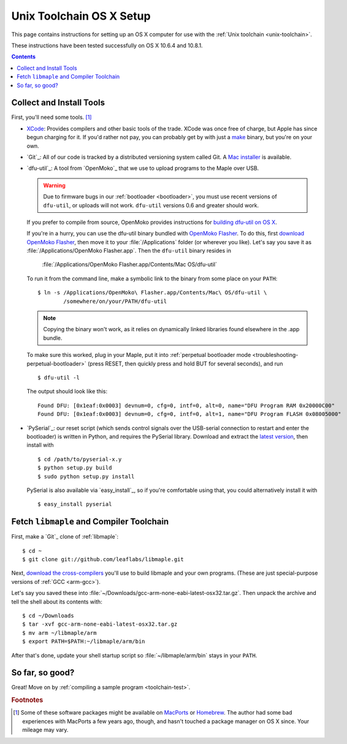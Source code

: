 .. highlight:: sh

.. _unix-toolchain-osx-setup:

Unix Toolchain OS X Setup
=========================

This page contains instructions for setting up an OS X computer for
use with the :ref:`Unix toolchain <unix-toolchain>`.

These instructions have been tested successfully on OS X 10.6.4 and
10.8.1.

.. contents:: Contents
   :local:

Collect and Install Tools
-------------------------

First, you'll need some tools. [#fpackman]_

* `XCode <http://developer.apple.com/technologies/xcode.html>`_:
  Provides compilers and other basic tools of the trade.  XCode was
  once free of charge, but Apple has since begun charging for it. If
  you'd rather not pay, you can probably get by with just a `make
  <http://www.gnu.org/software/make/>`_ binary, but you're on your
  own.

* `Git`_: All of our code is tracked by a distributed versioning
  system called Git. A `Mac installer
  <http://code.google.com/p/git-osx-installer/downloads/list?can=3>`_
  is available.

* `dfu-util`_: A tool from `OpenMoko`_ that we use to upload programs
  to the Maple over USB.

  .. warning:: Due to firmware bugs in our :ref:`bootloader
     <bootloader>`, you must use recent versions of ``dfu-util``, or
     uploads will not work.  ``dfu-util`` versions 0.6 and greater
     should work.

  If you prefer to compile from source, OpenMoko provides instructions
  for `building dfu-util on OS X
  <http://wiki.openmoko.org/wiki/Dfu-util#Mac>`_.

  If you're in a hurry, you can use the dfu-util binary bundled with
  `OpenMoko Flasher
  <http://www.handheld-linux.com/wiki.php?page=OpenMoko%20Flasher>`_. To
  do this, first `download OpenMoko Flasher
  <http://projects.goldelico.com/p/omflasher/downloads/>`_, then move
  it to your :file:`/Applications` folder (or wherever you
  like). Let's say you save it as :file:`/Applications/OpenMoko
  Flasher.app`.  Then the ``dfu-util`` binary resides in

      :file:`/Applications/OpenMoko Flasher.app/Contents/Mac OS/dfu-util`

  To run it from the command line, make a symbolic link to the binary
  from some place on your ``PATH``::

      $ ln -s /Applications/OpenMoko\ Flasher.app/Contents/Mac\ OS/dfu-util \
              /somewhere/on/your/PATH/dfu-util

  .. note::

    Copying the binary won't work, as it relies on dynamically linked
    libraries found elsewhere in the .app bundle.

  To make sure this worked, plug in your Maple, put it into
  :ref:`perpetual bootloader mode
  <troubleshooting-perpetual-bootloader>` (press RESET, then quickly
  press and hold BUT for several seconds), and run ::

      $ dfu-util -l

  The output should look like this::

      Found DFU: [0x1eaf:0x0003] devnum=0, cfg=0, intf=0, alt=0, name="DFU Program RAM 0x20000C00"
      Found DFU: [0x1eaf:0x0003] devnum=0, cfg=0, intf=0, alt=1, name="DFU Program FLASH 0x08005000"

* `PySerial`_: our reset script (which sends control signals over the
  USB-serial connection to restart and enter the bootloader) is
  written in Python, and requires the PySerial library. Download and
  extract the `latest version
  <http://pypi.python.org/pypi/pyserial>`_, then install with ::

      $ cd /path/to/pyserial-x.y
      $ python setup.py build
      $ sudo python setup.py install

  PySerial is also available via `easy_install`_, so if you're
  comfortable using that, you could alternatively install it with ::

      $ easy_install pyserial

Fetch ``libmaple`` and Compiler Toolchain
-----------------------------------------

First, make a `Git`_ clone of :ref:`libmaple`::

  $ cd ~
  $ git clone git://github.com/leaflabs/libmaple.git

Next, `download the cross-compilers
<http://static.leaflabs.com/pub/codesourcery/gcc-arm-none-eabi-latest-osx32.tar.gz>`_
you'll use to build libmaple and your own programs. (These are just
special-purpose versions of :ref:`GCC <arm-gcc>`).

Let's say you saved these into
:file:`~/Downloads/gcc-arm-none-eabi-latest-osx32.tar.gz`. Then unpack
the archive and tell the shell about its contents with::

  $ cd ~/Downloads
  $ tar -xvf gcc-arm-none-eabi-latest-osx32.tar.gz
  $ mv arm ~/libmaple/arm
  $ export PATH=$PATH:~/libmaple/arm/bin

After that's done, update your shell startup script so
:file:`~/libmaple/arm/bin` stays in your ``PATH``.

So far, so good?
----------------

Great! Move on by :ref:`compiling a sample program <toolchain-test>`.

.. rubric:: Footnotes

.. [#fpackman] Some of these software packages might be available on
   `MacPorts <http://www.macports.org/>`_ or `Homebrew
   <http://mxcl.github.com/homebrew/>`_. The author had some bad
   experiences with MacPorts a few years ago, though, and hasn't
   touched a package manager on OS X since. Your mileage may vary.
